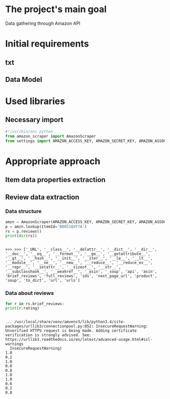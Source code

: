 * The project's main goal
  Data gathering through Amazon API
* Initial requirements
** txt
** Data Model
* Used libraries
** Necessary import
   #+BEGIN_SRC python :session api :results output
     #!/usr/bin/env python
     from amazon_scraper import AmazonScraper
     from settings import AMAZON_ACCESS_KEY, AMAZON_SECRET_KEY, AMAZON_ASSOC_TAG
   #+END_SRC

   #+RESULTS:

* Appropriate approach

** Item data properties extraction
   
** Review data extraction
*** Data structure
    #+BEGIN_SRC python :session api :results output :pp
      amzn = AmazonScraper(AMAZON_ACCESS_KEY, AMAZON_SECRET_KEY, AMAZON_ASSOC_TAG, Region='US', MaxQPS=0.9, Timeout=5.0)
      p = amzn.lookup(ItemId='B0051QVF7A')
      rs = p.reviews()
      print(dir(rs))
    #+END_SRC

    #+RESULTS:
    : 
    : >>> >>> ['_URL', '__class__', '__delattr__', '__dict__', '__dir__', '__doc__', '__eq__', '__format__', '__ge__', '__getattribute__', '__gt__', '__hash__', '__init__', '__iter__', '__le__', '__lt__', '__module__', '__ne__', '__new__', '__reduce__', '__reduce_ex__', '__repr__', '__setattr__', '__sizeof__', '__str__', '__subclasshook__', '__weakref__', '_asin', '_soup', 'api', 'asin', 'brief_reviews', 'full_reviews', 'ids', 'next_page_url', 'product', 'soup', 'to_dict', 'url', 'urls']
*** Data about reviews

    #+BEGIN_SRC python :results output :session api
      for r in rs.brief_reviews:
	  print(r.rating)    
    #+END_SRC

    #+RESULTS:
    #+begin_example

    ... /usr/local/share/venv/amvenv3/lib/python3.4/site-packages/urllib3/connectionpool.py:852: InsecureRequestWarning: Unverified HTTPS request is being made. Adding certificate verification is strongly advised. See: https://urllib3.readthedocs.io/en/latest/advanced-usage.html#ssl-warnings
      InsecureRequestWarning)
    1.0
    0.2
    1.0
    0.8
    0.8
    1.0
    1.0
    0.6
    0.2
    0.8
#+end_example
